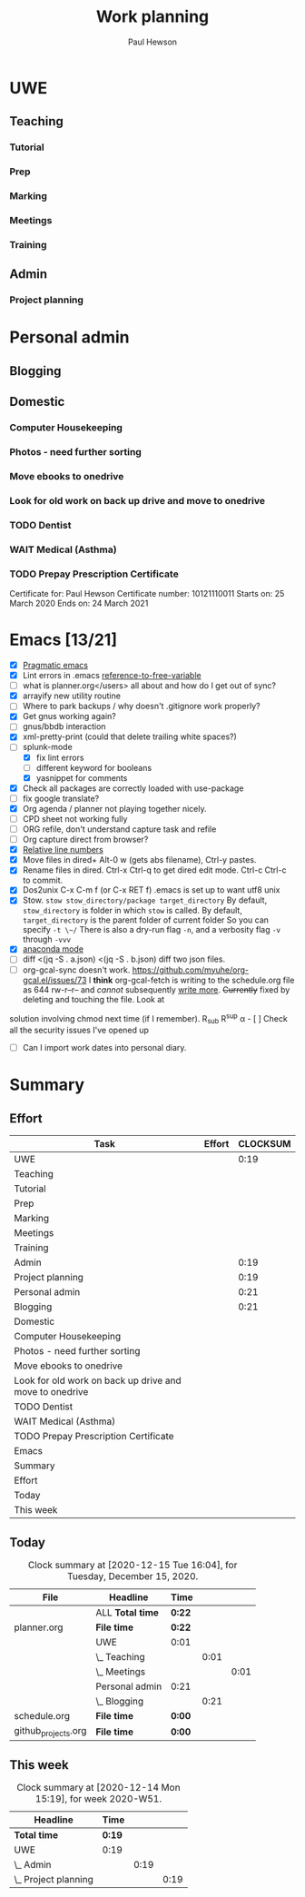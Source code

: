 #+TODO: OPEN | CLOSED
#+AUTHOR: Paul Hewson
#+TITLE: Work planning
#+EMAIL: paul@insightsforaction.uk
#+CATEGORY: Work
#+TAGS: report(r)  visual(v)  novelpackage(n)  refactoring(f)


* UWE

** Teaching

*** Tutorial

*** Prep

*** Marking

*** Meetings
    :LOGBOOK:
    CLOCK: [2020-12-16 Wed 11:23]--[2020-12-16 Wed 17:38] =>  6:15
    CLOCK: [2020-12-15 Tue 16:03]--[2020-12-15 Tue 16:07] =>  0:04
    :END:

*** Training



** Admin
*** Project planning
    :LOGBOOK:
    CLOCK: [2020-12-14 Mon 12:17]--[2020-12-14 Mon 12:36] =>  0:19
    :END:



* Personal admin


** Blogging
   :LOGBOOK:
   CLOCK: [2020-12-15 Tue 10:02]--[2020-12-15 Tue 10:23] =>  0:21
   :END:


** Domestic
*** Computer Housekeeping

*** Photos - need further sorting
*** Move ebooks to onedrive
SCHEDULED: <2020-12-16 Mon>

*** Look for old work on back up drive and move to onedrive
SCHEDULED: <2020-12-18 Wed>

*** TODO Dentist
SCHEDULED: <2021-03-26 Fri 08:30>

*** WAIT Medical (Asthma)
SCHEDULED: <2021-02-08 Mon 08:30>
*** TODO Prepay Prescription Certificate
SCHEDULED: <2021-02-26 Fri>
Certificate for: Paul Hewson
 Certificate number: 10121110011
 Starts on: 25 March 2020
 Ends on: 24 March 2021



* Emacs [13/21]
- [X] [[http://pragmaticemacs.com/][Pragmatic emacs]]
- [X] Lint errors in .emacs [[https://stackoverflow.com/questions/12432093/get-rid-of-reference-to-free-variable-byte-compilation-warnings][reference-to-free-variable]]
- [ ] what is planner.org</users> all about and how do I get out of sync?
- [X] arrayify new utility routine
- [ ] Where to park backups / why doesn't .gitignore work properly?
- [X] Get gnus working again?
- [ ] gnus/bbdb interaction
- [X] xml-pretty-print (could that delete trailing white spaces?)
- [-] splunk-mode
  - [X] fix lint errors
  - [ ] different keyword for booleans
  - [X] yasnippet for comments
- [X] Check all packages are correctly loaded with use-package
- [ ] fix google translate?
- [X] Org agenda / planner not playing together nicely.
- [ ] CPD sheet not working fully
- [ ] ORG refile, don't understand capture task and refile
- [ ] Org capture direct from browser?
- [X] [[https://stackoverflow.com/questions/6874516/relative-line-numbers-in-emacs][Relative line numbers]]
- [X] Move files in dired+  Alt-0 w (gets abs filename), Ctrl-y pastes.
- [X] Rename files in dired. Ctrl-x Ctrl-q to get dired edit mode. Ctrl-c Ctrl-c to commit.
- [X] Dos2unix    C-x C-m f (or C-x RET f)    .emacs is set up to want utf8 unix
- [X] Stow.  ~stow stow_directory/package target_directory~
  By default, ~stow_directory~ is folder in which ~stow~ is called.
  By default, ~target_directory~ is the parent folder of current folder
  So you can specify ~-t \~/~
  There is also a dry-run flag ~-n~, and a verbosity flag ~-v~ through ~-vvv~
- [X] [[https://github.com/pythonic-emacs/anaconda-mode][anaconda mode]]
- [ ] diff <(jq -S . a.json) <(jq -S . b.json) diff two json files.
- [ ] org-gcal-sync doesn't work.
   https://github.com/myuhe/org-gcal.el/issues/73
   I *think* org-gcal-fetch is writing to the schedule.org file as 644 rw-r--r-- and /cannot/ subsequently _write more_. +Currently+ fixed by deleting and touching the file.   Look at
solution involving chmod next time (if I remember). R_{sub} R^{sup} \alpha - [ ] Check all the security issues I've opened up
- [ ] Can I import work dates into personal diary.






* Summary

** Effort


#+BEGIN: columnview :hlines 2 :id global :maxlevel 4 :scope agenda
| Task                                                    | Effort | CLOCKSUM |
|---------------------------------------------------------+--------+----------|
| UWE                                                     |        |     0:19 |
|---------------------------------------------------------+--------+----------|
| Teaching                                                |        |          |
| Tutorial                                                |        |          |
| Prep                                                    |        |          |
| Marking                                                 |        |          |
| Meetings                                                |        |          |
| Training                                                |        |          |
|---------------------------------------------------------+--------+----------|
| Admin                                                   |        |     0:19 |
| Project planning                                        |        |     0:19 |
|---------------------------------------------------------+--------+----------|
| Personal admin                                          |        |     0:21 |
|---------------------------------------------------------+--------+----------|
| Blogging                                                |        |     0:21 |
|---------------------------------------------------------+--------+----------|
| Domestic                                                |        |          |
| Computer Housekeeping                                   |        |          |
| Photos - need further sorting                           |        |          |
| Move ebooks to onedrive                                 |        |          |
| Look for old work on back up drive and move to onedrive |        |          |
| TODO Dentist                                            |        |          |
| WAIT Medical (Asthma)                                   |        |          |
| TODO Prepay Prescription Certificate                    |        |          |
|---------------------------------------------------------+--------+----------|
| Emacs                                                   |        |          |
|---------------------------------------------------------+--------+----------|
| Summary                                                 |        |          |
|---------------------------------------------------------+--------+----------|
| Effort                                                  |        |          |
|---------------------------------------------------------+--------+----------|
| Today                                                   |        |          |
|---------------------------------------------------------+--------+----------|
| This week                                               |        |          |
#+END:

** Today
#+BEGIN: clocktable :block today :maxlevel 4 :scope agenda
#+CAPTION: Clock summary at [2020-12-15 Tue 16:04], for Tuesday, December 15, 2020.
| File                | Headline         | Time   |      |      |
|---------------------+------------------+--------+------+------|
|                     | ALL *Total time* | *0:22* |      |      |
|---------------------+------------------+--------+------+------|
| planner.org         | *File time*      | *0:22* |      |      |
|                     | UWE              | 0:01   |      |      |
|                     | \_  Teaching     |        | 0:01 |      |
|                     | \_    Meetings   |        |      | 0:01 |
|                     | Personal admin   | 0:21   |      |      |
|                     | \_  Blogging     |        | 0:21 |      |
|---------------------+------------------+--------+------+------|
| schedule.org        | *File time*      | *0:00* |      |      |
|---------------------+------------------+--------+------+------|
| github_projects.org | *File time*      | *0:00* |      |      |
#+END:

** This week
#+BEGIN: clocktable :block thisweek :maxlevel 4
#+CAPTION: Clock summary at [2020-12-14 Mon 15:19], for week 2020-W51.
| Headline               | Time   |      |      |
|------------------------+--------+------+------|
| *Total time*           | *0:19* |      |      |
|------------------------+--------+------+------|
| UWE                    | 0:19   |      |      |
| \_  Admin              |        | 0:19 |      |
| \_    Project planning |        |      | 0:19 |
#+END:
